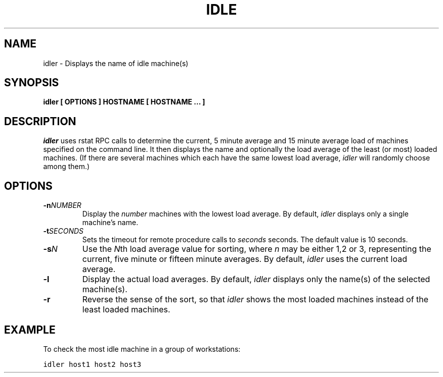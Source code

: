 .TH IDLE 1 "30 Apr 1991"
.UC
.SH NAME 
idler \- Displays the name of idle machine(s)
.SH SYNOPSIS
\fBidler [ OPTIONS ] HOSTNAME [ HOSTNAME ... ]
.SH DESCRIPTION
.I idler
uses rstat RPC calls to determine the current, 5 minute average and 15 minute
average load of machines specified on the command line. It then displays the
name and optionally the load average of the least (or most) loaded machines. 
(If there are several machines which each have the same lowest load
average, \fIidler\fR will randomly choose among them.)
.PP
.SH OPTIONS
.IP \fB\-n\fINUMBER\fR
Display the \fInumber\fR machines with the lowest load average.  By
default, \fIidler\fR displays only a single machine's name.
.IP \fB\-t\fISECONDS\fR
Sets the timeout for remote procedure calls to \fIseconds\fR seconds.
The default value is 10 seconds.
.IP \fB\-s\fIN\fR
Use the \fIN\fRth load average value for sorting, where \fIn\fR may
be either 1,2 or 3, representing the current, five minute or fifteen
minute averages. By default, \fIidler\fR uses the current load average.
.IP \fB\-l\fR
Display the actual load averages.  By default, \fIidler\fR displays only
the name(s) of the selected machine(s).
.IP \fB\-r\fR
Reverse the sense of the sort, so that \fIidler\fR shows the most loaded
machines instead of the least loaded machines.
.SH EXAMPLE
To check the most idle machine in a group of workstations:
.BR
.sp .8
   \fCidler host1 host2 host3\fR
